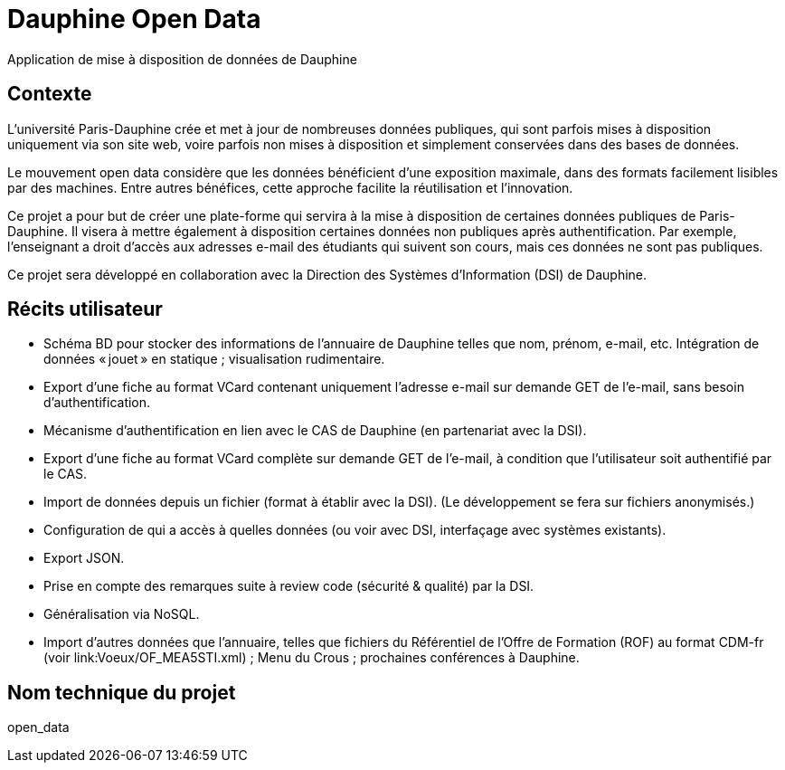 = Dauphine Open Data
Application de mise à disposition de données de Dauphine

== Contexte
L’université Paris-Dauphine crée et met à jour de nombreuses données publiques, qui sont parfois mises à disposition uniquement via son site web, voire parfois non mises à disposition et simplement conservées dans des bases de données.

Le mouvement open data considère que les données bénéficient d’une exposition maximale, dans des formats facilement lisibles par des machines. Entre autres bénéfices, cette approche facilite la réutilisation et l’innovation.

Ce projet a pour but de créer une plate-forme qui servira à la mise à disposition de certaines données publiques de Paris-Dauphine. Il visera à mettre également à disposition certaines données non publiques après authentification. Par exemple, l’enseignant a droit d’accès aux adresses e-mail des étudiants qui suivent son cours, mais ces données ne sont pas publiques.

Ce projet sera développé en collaboration avec la Direction des Systèmes d’Information (DSI) de Dauphine.

== Récits utilisateur
* Schéma BD pour stocker des informations de l’annuaire de Dauphine telles que nom, prénom, e-mail, etc. Intégration de données « jouet » en statique ; visualisation rudimentaire.
* Export d’une fiche au format VCard contenant uniquement  l’adresse e-mail sur demande GET de l’e-mail, sans besoin d’authentification.
* Mécanisme d’authentification en lien avec le CAS de Dauphine (en partenariat avec la DSI).
* Export d’une fiche au format VCard complète sur demande GET de l’e-mail, à condition que l’utilisateur soit authentifié par le CAS.
* Import de données depuis un fichier (format à établir avec la DSI). (Le développement se fera sur fichiers anonymisés.)
* Configuration de qui a accès à quelles données (ou voir avec DSI, interfaçage avec systèmes existants).
* Export JSON.
* Prise en compte des remarques suite à review code (sécurité & qualité) par la DSI.
* Généralisation via NoSQL.
* Import d’autres données que l’annuaire, telles que fichiers du Référentiel de l’Offre de Formation (ROF) au format CDM-fr (voir link:Voeux/OF_MEA5STI.xml) ; Menu du Crous ; prochaines conférences à Dauphine.

== Nom technique du projet
open_data

